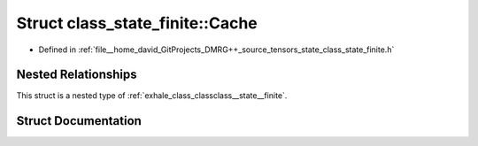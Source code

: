 .. _exhale_struct_structclass__state__finite_1_1_cache:

Struct class_state_finite::Cache
================================

- Defined in :ref:`file__home_david_GitProjects_DMRG++_source_tensors_state_class_state_finite.h`


Nested Relationships
--------------------

This struct is a nested type of :ref:`exhale_class_classclass__state__finite`.


Struct Documentation
--------------------


.. doxygenstruct:: class_state_finite::Cache
   :members:
   :protected-members:
   :undoc-members: